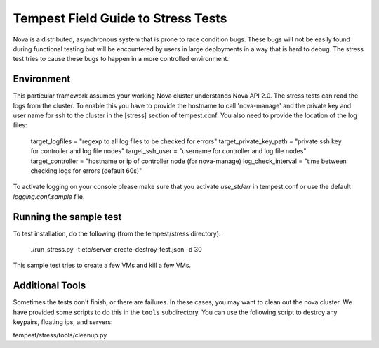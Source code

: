 Tempest Field Guide to Stress Tests
===================================

Nova is a distributed, asynchronous system that is prone to race condition
bugs. These bugs will not be easily found during
functional testing but will be encountered by users in large deployments in a
way that is hard to debug. The stress test tries to cause these bugs to happen
in a more controlled environment.


Environment
-----------
This particular framework assumes your working Nova cluster understands Nova
API 2.0. The stress tests can read the logs from the cluster. To enable this
you have to provide the hostname to call 'nova-manage' and
the private key and user name for ssh to the cluster in the
[stress] section of tempest.conf. You also need to provide the
location of the log files:

	target_logfiles = "regexp to all log files to be checked for errors"
	target_private_key_path = "private ssh key for controller and log file nodes"
	target_ssh_user = "username for controller and log file nodes"
	target_controller = "hostname or ip of controller node (for nova-manage)
	log_check_interval = "time between checking logs for errors (default 60s)"

To activate logging on your console please make sure that you activate `use_stderr`
in tempest.conf or use the default `logging.conf.sample` file.

Running the sample test
-----------------------

To test installation, do the following (from the tempest/stress directory):

	./run_stress.py -t etc/server-create-destroy-test.json -d 30

This sample test tries to create a few VMs and kill a few VMs.


Additional Tools
----------------

Sometimes the tests don't finish, or there are failures. In these
cases, you may want to clean out the nova cluster. We have provided
some scripts to do this in the ``tools`` subdirectory.
You can use the following script to destroy any keypairs,
floating ips, and servers:

tempest/stress/tools/cleanup.py
